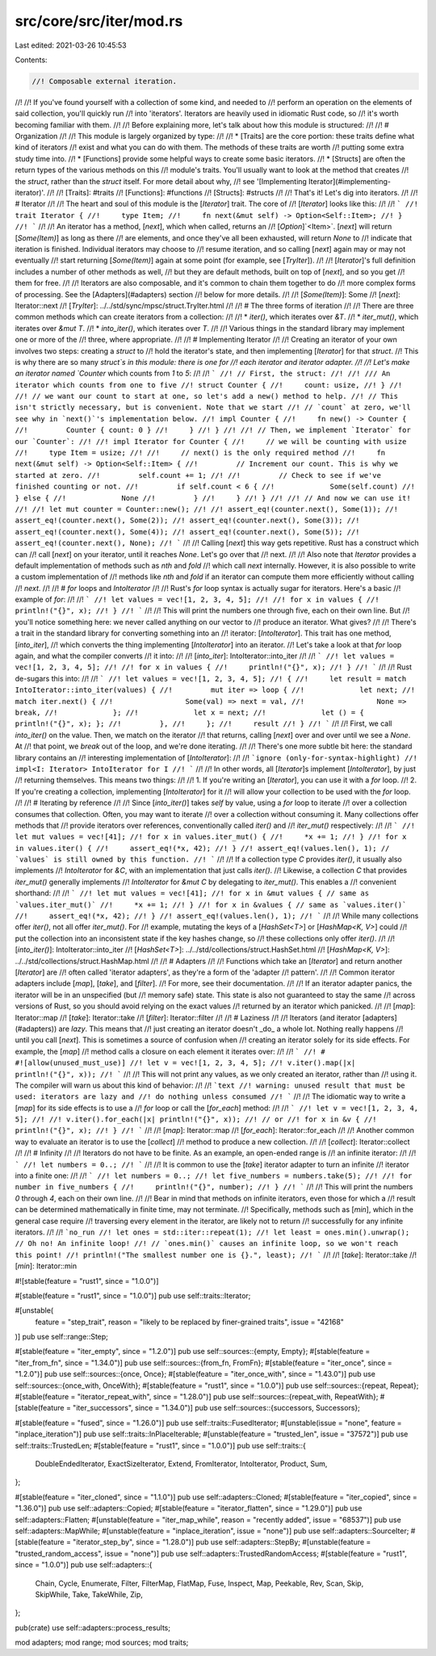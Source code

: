 src/core/src/iter/mod.rs
========================

Last edited: 2021-03-26 10:45:53

Contents:

.. code-block:: rs

    //! Composable external iteration.
//!
//! If you've found yourself with a collection of some kind, and needed to
//! perform an operation on the elements of said collection, you'll quickly run
//! into 'iterators'. Iterators are heavily used in idiomatic Rust code, so
//! it's worth becoming familiar with them.
//!
//! Before explaining more, let's talk about how this module is structured:
//!
//! # Organization
//!
//! This module is largely organized by type:
//!
//! * [Traits] are the core portion: these traits define what kind of iterators
//!   exist and what you can do with them. The methods of these traits are worth
//!   putting some extra study time into.
//! * [Functions] provide some helpful ways to create some basic iterators.
//! * [Structs] are often the return types of the various methods on this
//!   module's traits. You'll usually want to look at the method that creates
//!   the `struct`, rather than the `struct` itself. For more detail about why,
//!   see '[Implementing Iterator](#implementing-iterator)'.
//!
//! [Traits]: #traits
//! [Functions]: #functions
//! [Structs]: #structs
//!
//! That's it! Let's dig into iterators.
//!
//! # Iterator
//!
//! The heart and soul of this module is the [`Iterator`] trait. The core of
//! [`Iterator`] looks like this:
//!
//! ```
//! trait Iterator {
//!     type Item;
//!     fn next(&mut self) -> Option<Self::Item>;
//! }
//! ```
//!
//! An iterator has a method, [`next`], which when called, returns an
//! [`Option`]`<Item>`. [`next`] will return [`Some(Item)`] as long as there
//! are elements, and once they've all been exhausted, will return `None` to
//! indicate that iteration is finished. Individual iterators may choose to
//! resume iteration, and so calling [`next`] again may or may not eventually
//! start returning [`Some(Item)`] again at some point (for example, see [`TryIter`]).
//!
//! [`Iterator`]'s full definition includes a number of other methods as well,
//! but they are default methods, built on top of [`next`], and so you get
//! them for free.
//!
//! Iterators are also composable, and it's common to chain them together to do
//! more complex forms of processing. See the [Adapters](#adapters) section
//! below for more details.
//!
//! [`Some(Item)`]: Some
//! [`next`]: Iterator::next
//! [`TryIter`]: ../../std/sync/mpsc/struct.TryIter.html
//!
//! # The three forms of iteration
//!
//! There are three common methods which can create iterators from a collection:
//!
//! * `iter()`, which iterates over `&T`.
//! * `iter_mut()`, which iterates over `&mut T`.
//! * `into_iter()`, which iterates over `T`.
//!
//! Various things in the standard library may implement one or more of the
//! three, where appropriate.
//!
//! # Implementing Iterator
//!
//! Creating an iterator of your own involves two steps: creating a `struct` to
//! hold the iterator's state, and then implementing [`Iterator`] for that `struct`.
//! This is why there are so many `struct`s in this module: there is one for
//! each iterator and iterator adapter.
//!
//! Let's make an iterator named `Counter` which counts from `1` to `5`:
//!
//! ```
//! // First, the struct:
//!
//! /// An iterator which counts from one to five
//! struct Counter {
//!     count: usize,
//! }
//!
//! // we want our count to start at one, so let's add a new() method to help.
//! // This isn't strictly necessary, but is convenient. Note that we start
//! // `count` at zero, we'll see why in `next()`'s implementation below.
//! impl Counter {
//!     fn new() -> Counter {
//!         Counter { count: 0 }
//!     }
//! }
//!
//! // Then, we implement `Iterator` for our `Counter`:
//!
//! impl Iterator for Counter {
//!     // we will be counting with usize
//!     type Item = usize;
//!
//!     // next() is the only required method
//!     fn next(&mut self) -> Option<Self::Item> {
//!         // Increment our count. This is why we started at zero.
//!         self.count += 1;
//!
//!         // Check to see if we've finished counting or not.
//!         if self.count < 6 {
//!             Some(self.count)
//!         } else {
//!             None
//!         }
//!     }
//! }
//!
//! // And now we can use it!
//!
//! let mut counter = Counter::new();
//!
//! assert_eq!(counter.next(), Some(1));
//! assert_eq!(counter.next(), Some(2));
//! assert_eq!(counter.next(), Some(3));
//! assert_eq!(counter.next(), Some(4));
//! assert_eq!(counter.next(), Some(5));
//! assert_eq!(counter.next(), None);
//! ```
//!
//! Calling [`next`] this way gets repetitive. Rust has a construct which can
//! call [`next`] on your iterator, until it reaches `None`. Let's go over that
//! next.
//!
//! Also note that `Iterator` provides a default implementation of methods such as `nth` and `fold`
//! which call `next` internally. However, it is also possible to write a custom implementation of
//! methods like `nth` and `fold` if an iterator can compute them more efficiently without calling
//! `next`.
//!
//! # `for` loops and `IntoIterator`
//!
//! Rust's `for` loop syntax is actually sugar for iterators. Here's a basic
//! example of `for`:
//!
//! ```
//! let values = vec![1, 2, 3, 4, 5];
//!
//! for x in values {
//!     println!("{}", x);
//! }
//! ```
//!
//! This will print the numbers one through five, each on their own line. But
//! you'll notice something here: we never called anything on our vector to
//! produce an iterator. What gives?
//!
//! There's a trait in the standard library for converting something into an
//! iterator: [`IntoIterator`]. This trait has one method, [`into_iter`],
//! which converts the thing implementing [`IntoIterator`] into an iterator.
//! Let's take a look at that `for` loop again, and what the compiler converts
//! it into:
//!
//! [`into_iter`]: IntoIterator::into_iter
//!
//! ```
//! let values = vec![1, 2, 3, 4, 5];
//!
//! for x in values {
//!     println!("{}", x);
//! }
//! ```
//!
//! Rust de-sugars this into:
//!
//! ```
//! let values = vec![1, 2, 3, 4, 5];
//! {
//!     let result = match IntoIterator::into_iter(values) {
//!         mut iter => loop {
//!             let next;
//!             match iter.next() {
//!                 Some(val) => next = val,
//!                 None => break,
//!             };
//!             let x = next;
//!             let () = { println!("{}", x); };
//!         },
//!     };
//!     result
//! }
//! ```
//!
//! First, we call `into_iter()` on the value. Then, we match on the iterator
//! that returns, calling [`next`] over and over until we see a `None`. At
//! that point, we `break` out of the loop, and we're done iterating.
//!
//! There's one more subtle bit here: the standard library contains an
//! interesting implementation of [`IntoIterator`]:
//!
//! ```ignore (only-for-syntax-highlight)
//! impl<I: Iterator> IntoIterator for I
//! ```
//!
//! In other words, all [`Iterator`]s implement [`IntoIterator`], by just
//! returning themselves. This means two things:
//!
//! 1. If you're writing an [`Iterator`], you can use it with a `for` loop.
//! 2. If you're creating a collection, implementing [`IntoIterator`] for it
//!    will allow your collection to be used with the `for` loop.
//!
//! # Iterating by reference
//!
//! Since [`into_iter()`] takes `self` by value, using a `for` loop to iterate
//! over a collection consumes that collection. Often, you may want to iterate
//! over a collection without consuming it. Many collections offer methods that
//! provide iterators over references, conventionally called `iter()` and
//! `iter_mut()` respectively:
//!
//! ```
//! let mut values = vec![41];
//! for x in values.iter_mut() {
//!     *x += 1;
//! }
//! for x in values.iter() {
//!     assert_eq!(*x, 42);
//! }
//! assert_eq!(values.len(), 1); // `values` is still owned by this function.
//! ```
//!
//! If a collection type `C` provides `iter()`, it usually also implements
//! `IntoIterator` for `&C`, with an implementation that just calls `iter()`.
//! Likewise, a collection `C` that provides `iter_mut()` generally implements
//! `IntoIterator` for `&mut C` by delegating to `iter_mut()`. This enables a
//! convenient shorthand:
//!
//! ```
//! let mut values = vec![41];
//! for x in &mut values { // same as `values.iter_mut()`
//!     *x += 1;
//! }
//! for x in &values { // same as `values.iter()`
//!     assert_eq!(*x, 42);
//! }
//! assert_eq!(values.len(), 1);
//! ```
//!
//! While many collections offer `iter()`, not all offer `iter_mut()`. For
//! example, mutating the keys of a [`HashSet<T>`] or [`HashMap<K, V>`] could
//! put the collection into an inconsistent state if the key hashes change, so
//! these collections only offer `iter()`.
//!
//! [`into_iter()`]: IntoIterator::into_iter
//! [`HashSet<T>`]: ../../std/collections/struct.HashSet.html
//! [`HashMap<K, V>`]: ../../std/collections/struct.HashMap.html
//!
//! # Adapters
//!
//! Functions which take an [`Iterator`] and return another [`Iterator`] are
//! often called 'iterator adapters', as they're a form of the 'adapter
//! pattern'.
//!
//! Common iterator adapters include [`map`], [`take`], and [`filter`].
//! For more, see their documentation.
//!
//! If an iterator adapter panics, the iterator will be in an unspecified (but
//! memory safe) state.  This state is also not guaranteed to stay the same
//! across versions of Rust, so you should avoid relying on the exact values
//! returned by an iterator which panicked.
//!
//! [`map`]: Iterator::map
//! [`take`]: Iterator::take
//! [`filter`]: Iterator::filter
//!
//! # Laziness
//!
//! Iterators (and iterator [adapters](#adapters)) are *lazy*. This means that
//! just creating an iterator doesn't _do_ a whole lot. Nothing really happens
//! until you call [`next`]. This is sometimes a source of confusion when
//! creating an iterator solely for its side effects. For example, the [`map`]
//! method calls a closure on each element it iterates over:
//!
//! ```
//! # #![allow(unused_must_use)]
//! let v = vec![1, 2, 3, 4, 5];
//! v.iter().map(|x| println!("{}", x));
//! ```
//!
//! This will not print any values, as we only created an iterator, rather than
//! using it. The compiler will warn us about this kind of behavior:
//!
//! ```text
//! warning: unused result that must be used: iterators are lazy and
//! do nothing unless consumed
//! ```
//!
//! The idiomatic way to write a [`map`] for its side effects is to use a
//! `for` loop or call the [`for_each`] method:
//!
//! ```
//! let v = vec![1, 2, 3, 4, 5];
//!
//! v.iter().for_each(|x| println!("{}", x));
//! // or
//! for x in &v {
//!     println!("{}", x);
//! }
//! ```
//!
//! [`map`]: Iterator::map
//! [`for_each`]: Iterator::for_each
//!
//! Another common way to evaluate an iterator is to use the [`collect`]
//! method to produce a new collection.
//!
//! [`collect`]: Iterator::collect
//!
//! # Infinity
//!
//! Iterators do not have to be finite. As an example, an open-ended range is
//! an infinite iterator:
//!
//! ```
//! let numbers = 0..;
//! ```
//!
//! It is common to use the [`take`] iterator adapter to turn an infinite
//! iterator into a finite one:
//!
//! ```
//! let numbers = 0..;
//! let five_numbers = numbers.take(5);
//!
//! for number in five_numbers {
//!     println!("{}", number);
//! }
//! ```
//!
//! This will print the numbers `0` through `4`, each on their own line.
//!
//! Bear in mind that methods on infinite iterators, even those for which a
//! result can be determined mathematically in finite time, may not terminate.
//! Specifically, methods such as [`min`], which in the general case require
//! traversing every element in the iterator, are likely not to return
//! successfully for any infinite iterators.
//!
//! ```no_run
//! let ones = std::iter::repeat(1);
//! let least = ones.min().unwrap(); // Oh no! An infinite loop!
//! // `ones.min()` causes an infinite loop, so we won't reach this point!
//! println!("The smallest number one is {}.", least);
//! ```
//!
//! [`take`]: Iterator::take
//! [`min`]: Iterator::min

#![stable(feature = "rust1", since = "1.0.0")]

#[stable(feature = "rust1", since = "1.0.0")]
pub use self::traits::Iterator;

#[unstable(
    feature = "step_trait",
    reason = "likely to be replaced by finer-grained traits",
    issue = "42168"
)]
pub use self::range::Step;

#[stable(feature = "iter_empty", since = "1.2.0")]
pub use self::sources::{empty, Empty};
#[stable(feature = "iter_from_fn", since = "1.34.0")]
pub use self::sources::{from_fn, FromFn};
#[stable(feature = "iter_once", since = "1.2.0")]
pub use self::sources::{once, Once};
#[stable(feature = "iter_once_with", since = "1.43.0")]
pub use self::sources::{once_with, OnceWith};
#[stable(feature = "rust1", since = "1.0.0")]
pub use self::sources::{repeat, Repeat};
#[stable(feature = "iterator_repeat_with", since = "1.28.0")]
pub use self::sources::{repeat_with, RepeatWith};
#[stable(feature = "iter_successors", since = "1.34.0")]
pub use self::sources::{successors, Successors};

#[stable(feature = "fused", since = "1.26.0")]
pub use self::traits::FusedIterator;
#[unstable(issue = "none", feature = "inplace_iteration")]
pub use self::traits::InPlaceIterable;
#[unstable(feature = "trusted_len", issue = "37572")]
pub use self::traits::TrustedLen;
#[stable(feature = "rust1", since = "1.0.0")]
pub use self::traits::{
    DoubleEndedIterator, ExactSizeIterator, Extend, FromIterator, IntoIterator, Product, Sum,
};

#[stable(feature = "iter_cloned", since = "1.1.0")]
pub use self::adapters::Cloned;
#[stable(feature = "iter_copied", since = "1.36.0")]
pub use self::adapters::Copied;
#[stable(feature = "iterator_flatten", since = "1.29.0")]
pub use self::adapters::Flatten;
#[unstable(feature = "iter_map_while", reason = "recently added", issue = "68537")]
pub use self::adapters::MapWhile;
#[unstable(feature = "inplace_iteration", issue = "none")]
pub use self::adapters::SourceIter;
#[stable(feature = "iterator_step_by", since = "1.28.0")]
pub use self::adapters::StepBy;
#[unstable(feature = "trusted_random_access", issue = "none")]
pub use self::adapters::TrustedRandomAccess;
#[stable(feature = "rust1", since = "1.0.0")]
pub use self::adapters::{
    Chain, Cycle, Enumerate, Filter, FilterMap, FlatMap, Fuse, Inspect, Map, Peekable, Rev, Scan,
    Skip, SkipWhile, Take, TakeWhile, Zip,
};

pub(crate) use self::adapters::process_results;

mod adapters;
mod range;
mod sources;
mod traits;



